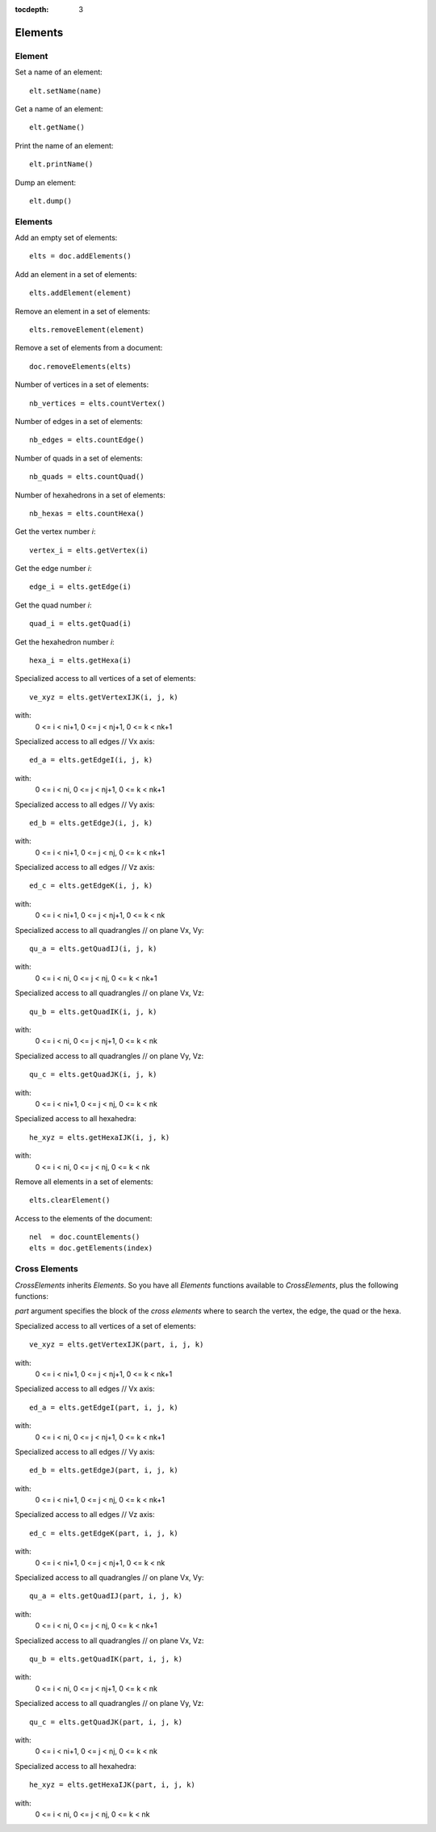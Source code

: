 :tocdepth: 3


.. _tuielements:

========
Elements
========


.. _tuielement:

Element
=======

Set a name of an element::

	elt.setName(name)
	
Get a name of an element::

	elt.getName()
	
Print the name of an element::

	elt.printName()
	
Dump an element::

	elt.dump()
	

.. _tuielements2:

Elements
========

Add an empty set of elements::

    elts = doc.addElements()

Add an element in a set of elements::

    elts.addElement(element)

Remove an element in a set of elements::

    elts.removeElement(element)
    
Remove a set of elements from a document::

	doc.removeElements(elts)

Number of vertices in a set of elements::

	nb_vertices = elts.countVertex()
	
Number of edges	in a set of elements::

	nb_edges = elts.countEdge()
	
Number of quads in a set of elements::

	nb_quads = elts.countQuad()
	
Number of hexahedrons in a set of elements::

	nb_hexas = elts.countHexa()
	
Get the vertex number *i*::

	vertex_i = elts.getVertex(i)
	
Get the edge number *i*::

	edge_i = elts.getEdge(i)
	
Get the quad number *i*::

	quad_i = elts.getQuad(i)
	
Get the hexahedron number *i*::

	hexa_i = elts.getHexa(i)
	
Specialized access to all vertices of a set of elements::

    ve_xyz = elts.getVertexIJK(i, j, k)

with:
     0 <= i < ni+1, 0 <= j < nj+1, 0 <= k < nk+1

Specialized access to all edges // Vx axis::

    ed_a = elts.getEdgeI(i, j, k)
    
with:
     0 <= i < ni, 0 <= j < nj+1, 0 <= k < nk+1

Specialized access to all edges // Vy axis::

    ed_b = elts.getEdgeJ(i, j, k)
    
with:
     0 <= i < ni+1, 0 <= j < nj, 0 <= k < nk+1

Specialized access to all edges // Vz axis::

    ed_c = elts.getEdgeK(i, j, k)
    
with:
     0 <= i < ni+1, 0 <= j < nj+1, 0 <= k < nk

Specialized access to all quadrangles // on plane Vx, Vy::

    qu_a = elts.getQuadIJ(i, j, k)

with:
     0 <= i < ni, 0 <= j < nj, 0 <= k < nk+1

Specialized access to all quadrangles // on plane Vx, Vz::

    qu_b = elts.getQuadIK(i, j, k)
    
with:
     0 <= i < ni, 0 <= j < nj+1, 0 <= k < nk

Specialized access to all quadrangles // on plane Vy, Vz::

    qu_c = elts.getQuadJK(i, j, k)
    
with:
     0 <= i < ni+1, 0 <= j < nj, 0 <= k < nk

Specialized access to all hexahedra::

    he_xyz = elts.getHexaIJK(i, j, k)
    
with:
     0 <= i < ni, 0 <= j < nj, 0 <= k < nk

Remove all elements in a set of elements::

    elts.clearElement()

Access to the elements of the document::
    
    nel  = doc.countElements()
    elts = doc.getElements(index)


.. _tuicrosselements:


Cross Elements
==============

*CrossElements* inherits *Elements*. So you have all *Elements* functions available to *CrossElements*,
plus the following functions:


*part* argument specifies the block of the *cross elements* where to search the vertex, the edge, the quad or the hexa.

Specialized access to all vertices of a set of elements::

    ve_xyz = elts.getVertexIJK(part, i, j, k)

with:
     0 <= i < ni+1, 0 <= j < nj+1, 0 <= k < nk+1
     

Specialized access to all edges // Vx axis::

    ed_a = elts.getEdgeI(part, i, j, k)
    
with:
     0 <= i < ni, 0 <= j < nj+1, 0 <= k < nk+1


Specialized access to all edges // Vy axis::

    ed_b = elts.getEdgeJ(part, i, j, k)
    
with:
     0 <= i < ni+1, 0 <= j < nj, 0 <= k < nk+1


Specialized access to all edges // Vz axis::

    ed_c = elts.getEdgeK(part, i, j, k)
    
with:
     0 <= i < ni+1, 0 <= j < nj+1, 0 <= k < nk


Specialized access to all quadrangles // on plane Vx, Vy::

    qu_a = elts.getQuadIJ(part, i, j, k)

with:
     0 <= i < ni, 0 <= j < nj, 0 <= k < nk+1


Specialized access to all quadrangles // on plane Vx, Vz::

    qu_b = elts.getQuadIK(part, i, j, k)
    
with:
     0 <= i < ni, 0 <= j < nj+1, 0 <= k < nk


Specialized access to all quadrangles // on plane Vy, Vz::

    qu_c = elts.getQuadJK(part, i, j, k)
    
with:
     0 <= i < ni+1, 0 <= j < nj, 0 <= k < nk


Specialized access to all hexahedra::

    he_xyz = elts.getHexaIJK(part, i, j, k)
    
with:
     0 <= i < ni, 0 <= j < nj, 0 <= k < nk


